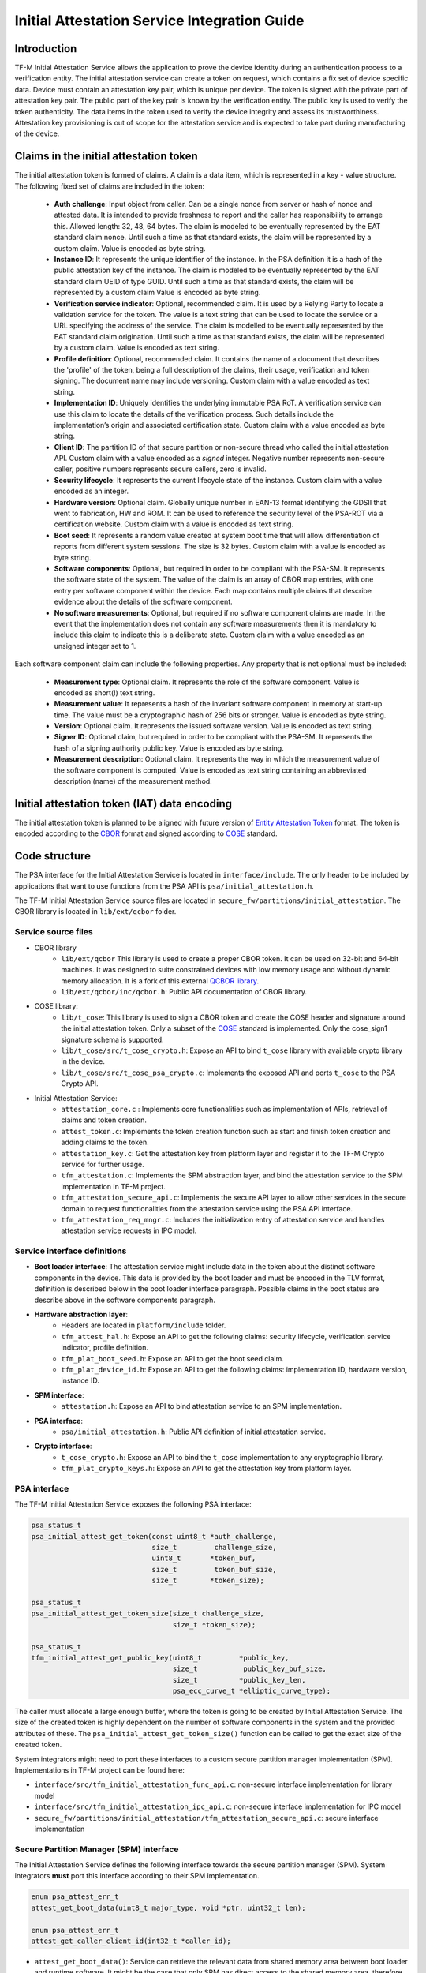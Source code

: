 #############################################
Initial Attestation Service Integration Guide
#############################################

************
Introduction
************
TF-M Initial Attestation Service allows the application to prove the device
identity during an authentication process to a verification entity. The initial
attestation service can create a token on request, which contains a fix set of
device specific data. Device must contain an attestation key pair, which is
unique per device. The token is signed with the private part of attestation key
pair. The public part of the key pair is known by the verification entity. The
public key is used to verify the token authenticity. The data items in the token
used to verify the device integrity and assess its trustworthiness. Attestation
key provisioning is out of scope for the attestation service and is expected to
take part during manufacturing of the device.

***************************************
Claims in the initial attestation token
***************************************
The initial attestation token is formed of claims. A claim is a data item,
which is represented in a key - value structure. The following fixed set of
claims are included in the token:

    - **Auth challenge**: Input object from caller. Can be a single nonce from
      server or hash of nonce and attested data. It is intended to provide
      freshness to report and the caller has responsibility to arrange
      this. Allowed length: 32, 48, 64 bytes. The claim is modeled to be
      eventually represented by the EAT standard claim nonce. Until such a
      time as that standard exists, the claim will be represented by a custom
      claim. Value is encoded as byte string.

    - **Instance ID**: It represents the unique identifier of the instance. In
      the PSA definition it is a hash of the public attestation key of the
      instance. The claim is modeled to be eventually represented by the EAT
      standard claim UEID of type GUID. Until such a time as that standard
      exists, the claim will be represented by a custom claim  Value is encoded
      as byte string.

    - **Verification service indicator**: Optional, recommended claim. It
      is used by a Relying Party to locate a validation service for the
      token. The value is a text string that can be used to locate the service
      or a URL specifying the address of the service. The claim is modelled to
      be eventually represented by the EAT standard claim origination. Until
      such a time as that standard exists, the claim will be represented by
      a custom claim. Value is encoded as text string.

    - **Profile definition**: Optional, recommended claim. It contains the
      name of a document that describes the 'profile' of the token, being
      a full description of the claims, their usage, verification and token
      signing. The document name may include versioning. Custom claim with a
      value encoded as text string.

    - **Implementation ID**: Uniquely identifies the underlying immutable PSA
      RoT. A verification service can use this claim to locate the details of
      the verification process. Such details include the implementation’s origin
      and associated certification state. Custom claim with a value encoded as
      byte string.

    - **Client ID**: The partition ID of that secure partition or non-secure
      thread who called the initial attestation API. Custom claim with a value
      encoded as a `signed` integer. Negative number represents non-secure
      caller, positive numbers represents secure callers, zero is invalid.

    - **Security lifecycle**: It represents the current lifecycle state of
      the instance. Custom claim with a value encoded as an integer.

    - **Hardware version**: Optional claim. Globally unique number in EAN-13
      format identifying the GDSII that went to fabrication, HW and ROM. It can
      be used to reference the security level of the PSA-ROT via a certification
      website. Custom claim with a value is encoded as text string.

    - **Boot seed**: It represents a random value created at system boot
      time that will allow differentiation of reports from different system
      sessions. The size is 32 bytes. Custom claim with a value is encoded as
      byte string.

    - **Software components**: Optional, but required in order to be compliant
      with the PSA-SM. It represents the software state of the system. The value
      of the claim is an array of CBOR map entries, with one entry per software
      component within the device. Each map contains multiple claims that
      describe evidence about the details of the software component.

    - **No software measurements**: Optional, but required if no software
      component claims are made. In the event that the implementation does not
      contain any software measurements then it is mandatory to include this
      claim to indicate this is a deliberate state. Custom claim with a value
      encoded as an unsigned integer set to 1.

Each software component claim can include the following properties. Any property
that is not optional must be included:

    - **Measurement type**: Optional claim. It represents the role of the
      software component. Value is encoded as short(!) text string.

    - **Measurement value**: It represents a hash of the invariant software
      component in memory at start-up time. The value must be a cryptographic
      hash of 256 bits or stronger. Value is encoded as byte string.

    - **Version**: Optional claim. It represents the issued software
      version. Value is encoded as text string.

    - **Signer ID**: Optional claim, but required in order to be compliant with
      the PSA-SM. It represents the hash of a signing authority public key.
      Value is encoded as byte string.

    - **Measurement description**: Optional claim. It represents the way in
      which the measurement value of the software component is computed. Value
      is encoded as text string containing an abbreviated description (name)
      of the measurement method.

*********************************************
Initial attestation token (IAT) data encoding
*********************************************
The initial attestation token is planned to be aligned with future version of
`Entity Attestation Token <https://tools.ietf.org/html/draft-mandyam-eat-01>`__
format. The token is encoded according to the
`CBOR <https://tools.ietf.org/html/rfc7049>`__ format and signed according to
`COSE <https://tools.ietf.org/html/rfc8152>`__ standard.

**************
Code structure
**************
The PSA interface for the Initial Attestation Service is located in
``interface/include``. The only header to be included by applications that want
to use functions from the PSA API is ``psa/initial_attestation.h``.

The TF-M Initial Attestation Service source files are located in
``secure_fw/partitions/initial_attestation``.
The CBOR library is located in ``lib/ext/qcbor`` folder.

Service source files
====================
- CBOR library
    - ``lib/ext/qcbor`` This library is used to create a proper CBOR token.
      It can be used on 32-bit and 64-bit machines.  It was designed to suite
      constrained devices with low memory usage and without dynamic memory
      allocation.
      It is a fork of this external `QCBOR library <https://github.com/laurencelundblade/QCBOR>`__.
    - ``lib/ext/qcbor/inc/qcbor.h``: Public API documentation of CBOR
      library.

- COSE library:
    - ``lib/t_cose``: This library is used to sign a CBOR token and create
      the COSE header and signature around the initial attestation token. Only
      a subset of the `COSE <https://tools.ietf.org/html/rfc8152>`__ standard
      is implemented. Only the cose_sign1 signature schema is supported.
    - ``lib/t_cose/src/t_cose_crypto.h``: Expose an API to bind ``t_cose``
      library with available crypto library in the device.
    - ``lib/t_cose/src/t_cose_psa_crypto.c``: Implements the exposed API
      and ports ``t_cose`` to the PSA Crypto API.
- Initial Attestation Service:
    - ``attestation_core.c`` : Implements core functionalities such as
      implementation of APIs, retrieval of claims and token creation.
    - ``attest_token.c``: Implements the token creation function such as
      start and finish token creation and adding claims to the token.
    - ``attestation_key.c``: Get the attestation key from platform layer
      and register it to the TF-M Crypto service for further usage.
    - ``tfm_attestation.c``: Implements the SPM abstraction layer, and bind
      the attestation service to the SPM implementation in TF-M project.
    - ``tfm_attestation_secure_api.c``: Implements the secure API layer to
      allow other services in the secure domain to request functionalities
      from the attestation service using the PSA API interface.
    - ``tfm_attestation_req_mngr.c``: Includes the initialization entry of
      attestation service and handles attestation service requests in IPC
      model.

Service interface definitions
=============================
- **Boot loader interface**: The attestation service might include data
  in the token about the distinct software components in the device. This data
  is provided by the boot loader and must be encoded in the TLV format,
  definition is described below in the boot loader interface paragraph. Possible
  claims in the boot status are describe above in the software components
  paragraph.
- **Hardware abstraction layer**:
    - Headers are located in ``platform/include`` folder.
    - ``tfm_attest_hal.h``: Expose an API to get the following claims:
      security lifecycle, verification service indicator, profile definition.
    - ``tfm_plat_boot_seed.h``: Expose an API to get the boot seed claim.
    - ``tfm_plat_device_id.h``: Expose an API to get the following claims:
      implementation ID, hardware version, instance ID.
- **SPM interface**:
    - ``attestation.h``: Expose an API to bind attestation service to an SPM
      implementation.
- **PSA interface**:
    - ``psa/initial_attestation.h``: Public API definition of initial
      attestation service.
- **Crypto interface**:
    - ``t_cose_crypto.h``: Expose an API to bind the ``t_cose`` implementation
      to any cryptographic library.
    - ``tfm_plat_crypto_keys.h``: Expose an API to get the attestation key from
      platform layer.

PSA interface
=============
The TF-M Initial Attestation Service exposes the following PSA
interface:

.. code-block:: c

    psa_status_t
    psa_initial_attest_get_token(const uint8_t *auth_challenge,
                                 size_t         challenge_size,
                                 uint8_t       *token_buf,
                                 size_t         token_buf_size,
                                 size_t        *token_size);

    psa_status_t
    psa_initial_attest_get_token_size(size_t challenge_size,
                                      size_t *token_size);

    psa_status_t
    tfm_initial_attest_get_public_key(uint8_t         *public_key,
                                      size_t           public_key_buf_size,
                                      size_t          *public_key_len,
                                      psa_ecc_curve_t *elliptic_curve_type);

The caller must allocate a large enough buffer, where the token is going to be
created by Initial Attestation Service. The size of the created token is highly
dependent on the number of software components in the system and the provided
attributes of these. The ``psa_initial_attest_get_token_size()`` function can be
called to get the exact size of the created token.

System integrators might need to port these interfaces to a custom secure
partition manager implementation (SPM). Implementations in TF-M project can be
found here:

-  ``interface/src/tfm_initial_attestation_func_api.c``: non-secure interface
   implementation for library model
-  ``interface/src/tfm_initial_attestation_ipc_api.c``: non-secure interface
   implementation for IPC model
-  ``secure_fw/partitions/initial_attestation/tfm_attestation_secure_api.c``:
   secure interface implementation

Secure Partition Manager (SPM) interface
========================================
The Initial Attestation Service defines the following interface towards the
secure partition manager (SPM). System integrators **must** port this interface
according to their SPM implementation.

.. code:: c

    enum psa_attest_err_t
    attest_get_boot_data(uint8_t major_type, void *ptr, uint32_t len);

    enum psa_attest_err_t
    attest_get_caller_client_id(int32_t *caller_id);

- ``attest_get_boot_data()``: Service can retrieve the relevant data from shared
  memory area between boot loader and runtime software. It might be the case
  that only SPM has direct access to the shared memory area, therefore this
  function can be used to copy the service related data from shared memory to
  a local memory buffer. In TF-M implementation this function must be called
  during service initialization phase, because the shared memory region is
  deliberately overlapping with secure main stack to spare some memory and reuse
  this area during execution. If boot loader is not available in the system to
  provide attributes of software components then this function must be
  implemented in a way that just initialize service's memory buffer to:

  .. code-block:: c

      struct shared_data_tlv_header *tlv_header = (struct shared_data_tlv_header *)ptr;
      tlv_header->tlv_magic   = 2016;
      tlv_header->tlv_tot_len = sizeof(struct shared_data_tlv_header *tlv_header);

- ``attest_get_caller_client_id()``: Retrieves the ID of the caller thread.
- ``tfm_client.h``: Service relies on the following external definitions, which
  must be present or included in this header file:

  .. code-block:: c

      typedef struct psa_invec {
          const void *base;
          size_t len;
      } psa_invec;

      typedef struct psa_outvec {
          void *base;
          size_t len;
      } psa_outvec;

Hardware abstraction layer
==========================
The following API definitions are intended to retrieve the platform specific
claims. System integrators **must** implement these interface according to their
SoC and software design. Detailed definition of the claims are above
in the claims in the initial attestation token paragraph.

- ``tfm_attest_hal_get_security_lifecycle()``: Get the security lifecycle of the
  device.
- ``tfm_attest_hal_get_verification_service()``: Get the verification
  service indicator for initial attestation.
- ``tfm_attest_hal_get_profile_definition()``: Get the name of the profile
  definition document for initial attestation.
- ``tfm_plat_get_boot_seed()``: Get the boot seed, which is a constant random
  number during a boot cycle.
- ``tfm_plat_get_implementation_id``: Get the implementation ID of the
  device.
- ``tfm_plat_get_hw_version``: Get the hardware version of the device.

Boot loader interface
=====================
It is **recommended** to have a secure boot loader in the boot chain, which is
capable of measuring the runtime firmware components (calculates the hash value
of firmware images) and provide other attributes of these (version, type, etc).
If the used boot loader is not capable of sharing these information with the
runtime software then the ``BOOT_DATA_AVAILABLE`` compiler flag **must** be
set to OFF (see `Related compile time options`_).

The shared data between boot loader and runtime software is TLV encoded. The
definition of TLV structure is described in ``bl2/include/tfm_boot_status.h``.
The shared data is stored in a well known location in secure internal memory
and this is a contract between boot loader and runtime SW.

The structure of shared data must be the following:

-  At the beginning there must be a header: ``struct shared_data_tlv_header``
   This contains a magic number and a size field which covers the entire size
   of the shared data area including this header.

   .. code-block:: c

       struct shared_data_tlv_header {
           uint16_t tlv_magic;
           uint16_t tlv_tot_len;
       };

-  After the header there come the entries which are composed from an
   entry header structure: ``struct shared_data_tlv_entry`` and the data. In
   the entry header is a type field ``tlv_type`` which identify the consumer of
   the entry in the runtime software and specify the subtype of that data item.
   There is a size field ``tlv_len`` which covers the size of the entry header
   and the data. After this structure comes the actual data.

   .. code-block:: c

       struct shared_data_tlv_entry {
           uint16_t tlv_type;
           uint16_t tlv_len;
       };

-  Arbitrary number and size of data entry can be in the shared memory
   area.

The figure below gives of overview about the ``tlv_type`` field in the entry
header. The ``tlv_type`` always composed from a major and minorbnumber. Major
number identifies the addressee in runtime software, which the databentry is
sent to. Minor number used to encode more info about the data entry. The actual
definition of minor number could change per major number. In case of boot
status data, which is going to be processed by initial attestation service
the minor number is split further to two part: ``sw_module`` and ``claim``. The
``sw_module`` identifies the SW component in the system which the data item
belongs to and the ``claim`` part identifies the exact type of the data.

``tlv_type`` description::

    |------------------------------------------------ |
    |                  tlv_type (16 bits)             |
    |-------------------------------------------------|
    |   tlv_major(4 bits)   |   tlv_minor(12 bits)    |
    |-------------------------------------------------|
    | MAJOR_IAS   | sw_module(6 bits) | claim(6 bits) |
    |-------------------------------------------------|
    | MAJOR_CORE  |          TBD                      |
    |-------------------------------------------------|

Overall structure of shared data::

    ---------------------------------------------------------------
    | Magic number(uint16_t) | Shared data total length(uint16_t) |
    ---------------------------------------------------------------
    | Major_type(4 bits) | Minor_type(12 bits) | Length(uint16_t) |
    ---------------------------------------------------------------
    |                         Raw data                            |
    ---------------------------------------------------------------
    |                              .                              |
    |                              .                              |
    |                              .                              |
    ---------------------------------------------------------------
    | Major_type(4 bits) | Minor_type(12 bits) | Length(uint16_t) |
    ---------------------------------------------------------------
    |                         Raw data                            |
    ---------------------------------------------------------------

Crypto interface
================
Device **must** contain an asymmetric key pair. The private part of it is used
to sign the initial attestation token. Current implementation supports only the
ECDSA P256 signature over SHA256. The public part of the key pair is used to
create the key identifier (kid) in the unprotected part of the COSE header. The
kid is used by verification entity to look up the corresponding public key to
verify the signature in the token. The `t_cose` part of the initial attestation
service implements the signature generation and kid creation. But the actual
calculation of token's hash and signature is done by the Crypto service in the
device. System integrators might need to re-implement the following functions
if they want to use initial attestation service with a different cryptographic
library than Crypto service:

- ``t_cose_crypto_pub_key_sign()``: Calculates the signature over a hash value.
- ``t_cose_crypto_get_ec_pub_key()``: Get the public key to create the key
  identifier.
- ``t_cose_crypto_hash_start()``: Start a multipart hash operation.
- ``t_cose_crypto_hash_update()``: Add a message fragment to a multipart hash
  operation.
- ``t_cose_crypto_hash_finish()``:Finish the calculation of the hash of a
  message.

Interface needed by verification code:

-  ``t_cose_crypto_pub_key_verify()``: Verify the signature over a hash value.

Key handling
------------
The provisioning of the initial attestation key is out of scope of the service
and this document. It is assumed that device maker provisions the unique
asymmetric key pair during the manufacturing process. The following API is
defined to retrieve the attestation key pair from platform layer. Software
integrators **must** port this interface according to their SoC design and make
sure that key pair is available by Crypto service:

- ``tfm_plat_get_initial_attest_key()``: Retrieve the initial attestation key
  pair from platform layer.

In TF-M project the attestation key is retrieved by initial attestation service.
The key is registered and unregistered to the Crypto service by attestation
service with ``psa_import_key()`` and ``psa_destroy_key()`` API calls for
further usage. See in ``attestation_key.c``. In other implementation if the
attestation key is directly retrieved by the Crypto service then this key
handling is not necessary.

Initial Attestation Service compile time options
================================================
There is a defined set of flags that can be used to compile in/out certain
service features. The ``CommonConfig.cmake`` file sets the default values of
those flags. The list of flags are:

- ``ATTEST_INCLUDE_OPTIONAL_CLAIMS``: Include also the optional claims to the
  attestation token. Default value: ON.
- ``ATTEST_INCLUDE_TEST_CODE``: Test code is removed from COSE library and from
  attestation test suite if it is OFF. Its default value depends on the build
  type. It is ON if build type is ``Debug``, otherwise OFF (different kinds
  of ``Release`` builds).
- ``ATTEST_INCLUDE_COSE_KEY_ID``: COSE key-id is an optional field in the COSE
  unprotected header. Key-id is calculated and added to the COSE header based
  on the value of this flag. Default value: OFF.
- ``ATTEST_CLAIM_VALUE_CHECK``: Check attestation claims against hard-coded
  values found in ``platform/ext/common/template/attest_hal.c``. Default value
  is OFF. Set to ON in a platform's CMake file if the attest HAL is not yet
  properly ported to it.

Related compile time options
----------------------------
- ``BOOT_DATA_AVAILABLE``: The boot data is expected to be present in the shared
  data area between the boot loader and the runtime firmware when it's ON.
  Otherwise, when it's OFF does not check the content of the shared data area.
  Also assume that the TLV header is present and valid (the magic number is
  correct) and there are no other data entries. Its default value depends on
  the BL2 flag.

************
Verification
************
The initial attestation token is verified by the attestation test suite in
``test/suites/attestation``. The test suite is responsible for verifying the
token signature and parsing the token to verify its encoding and the presence of
the mandatory claims. This test suite can be executed on the device. It is part
of the regression test suite. When the user builds TF-M with any of the
``ConfigRegression*.cmake`` configurations then this test is executed
automatically. The test suite is configurable in the
``test/suites/attestation/attest_token_test_values.h`` header file. In this file
there are two attributes for each claim which are configurable (more details
in the header file):

 - Requirements of presence: optional or mandatory
 - Expected value: Value check can be disabled or expected value can be provided
   here.

There is another possibility to verify the attestation token. This addresses
the off-device testing when the token is already retrieved from the device and
verification is done on the requester side. There is a Python script for this
purpose in ``tools/iat-verifier``. It does the same checking as the
attestation test suite. The following steps describe how to simulate an
off-device token verification on a host computer. It is described how to
retrieve an initial attestation token when TF-M code is executed on FVP
and how to use the iat_verifier script to check the token. This example assumes
that user has license for DS-5 and FVP models:

 - Build TF-M with any of the ``ConfigRegression*.cmake`` build configurations
   for MPS2 AN521 platform. More info in
   :doc:`tfm_build_instruction </docs/user_guides/tfm_build_instruction>`.
 - Lunch FVP model in DS-5. More info in
   :doc:`tfm_user_guide </docs/user_guides/tfm_user_guide>`.
 - Set a breakpoint in ``test/suites/attestation/attest_token_test.c``
   in ``decode_test_internal(..)`` after the ``token_main_alt(..)`` returned,
   i.e. on line 859. Execute the code in the model until the breakpoint hits
   second time. At this point the console prints the following message:
   ``ECDSA signature test of attest token``.
 - At this point the token resides in the model memory and can be dumped to host
   computer.
 - The ADDRESS and SIZE attributes of the initial attestation token is stored in
   the ``completed_token`` local variable. Their value can be extracted in the
   ``(x)=Variables`` debug window.
 - Apply this command in the ``Commands`` debug window to dump the token in
   binary format to the host computer:
   ``dump memory <PATH>/iat_01.cbor <ADDRESS> +<SIZE>``
 - Execute this command on the host computer to verify the token:
   ``check_iat -p -K -k platform/ext/common/template/tfm_initial_attestation_key.pem <PATH>/iat_01.cbor``
 - Documentation of the iat-verifier can be found
   :doc:`here </tools/iat-verifier/README>`.

--------------

*Copyright (c) 2018-2020, Arm Limited. All rights reserved.*
